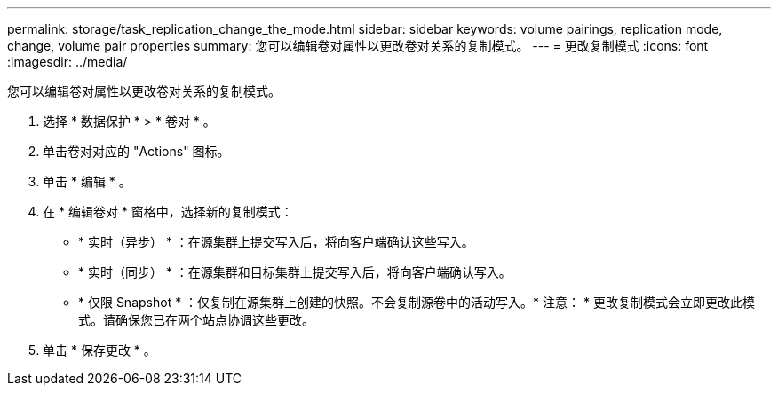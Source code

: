---
permalink: storage/task_replication_change_the_mode.html 
sidebar: sidebar 
keywords: volume pairings, replication mode, change, volume pair properties 
summary: 您可以编辑卷对属性以更改卷对关系的复制模式。 
---
= 更改复制模式
:icons: font
:imagesdir: ../media/


[role="lead"]
您可以编辑卷对属性以更改卷对关系的复制模式。

. 选择 * 数据保护 * > * 卷对 * 。
. 单击卷对对应的 "Actions" 图标。
. 单击 * 编辑 * 。
. 在 * 编辑卷对 * 窗格中，选择新的复制模式：
+
** * 实时（异步） * ：在源集群上提交写入后，将向客户端确认这些写入。
** * 实时（同步） * ：在源集群和目标集群上提交写入后，将向客户端确认写入。
** * 仅限 Snapshot * ：仅复制在源集群上创建的快照。不会复制源卷中的活动写入。* 注意： * 更改复制模式会立即更改此模式。请确保您已在两个站点协调这些更改。


. 单击 * 保存更改 * 。

